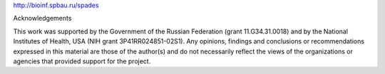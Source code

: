 


http://bioinf.spbau.ru/spades

Acknowledgements

This work was supported by the Government of the Russian Federation 
(grant 11.G34.31.0018) and by the National Institutes of Health, USA (NIH grant 3P41RR024851-02S1). 
Any opinions, findings and conclusions or recommendations expressed in this material are those of 
the author(s) and do not necessarily reflect the views of the organizations 
or agencies that provided support for the project.

